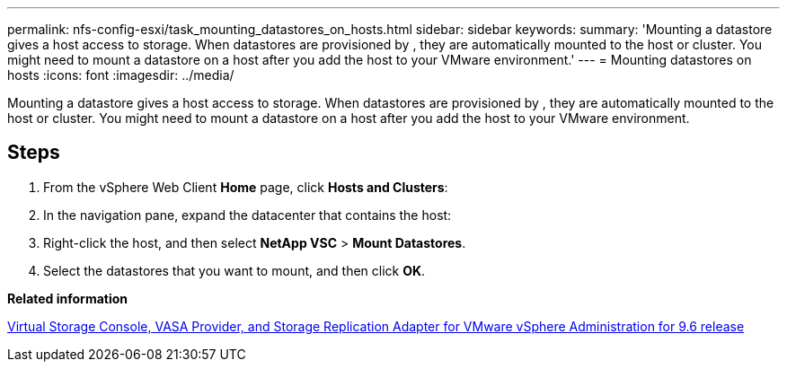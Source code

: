 ---
permalink: nfs-config-esxi/task_mounting_datastores_on_hosts.html
sidebar: sidebar
keywords:
summary: 'Mounting a datastore gives a host access to storage. When datastores are provisioned by , they are automatically mounted to the host or cluster. You might need to mount a datastore on a host after you add the host to your VMware environment.'
---
= Mounting datastores on hosts
:icons: font
:imagesdir: ../media/

[.lead]
Mounting a datastore gives a host access to storage. When datastores are provisioned by , they are automatically mounted to the host or cluster. You might need to mount a datastore on a host after you add the host to your VMware environment.

== Steps

. From the vSphere Web Client *Home* page, click *Hosts and Clusters*:
. In the navigation pane, expand the datacenter that contains the host:
. Right-click the host, and then select *NetApp VSC* > *Mount Datastores*.
. Select the datastores that you want to mount, and then click *OK*.

*Related information*

https://docs.netapp.com/vapp-96/topic/com.netapp.doc.vsc-iag/home.html[Virtual Storage Console, VASA Provider, and Storage Replication Adapter for VMware vSphere Administration for 9.6 release]
